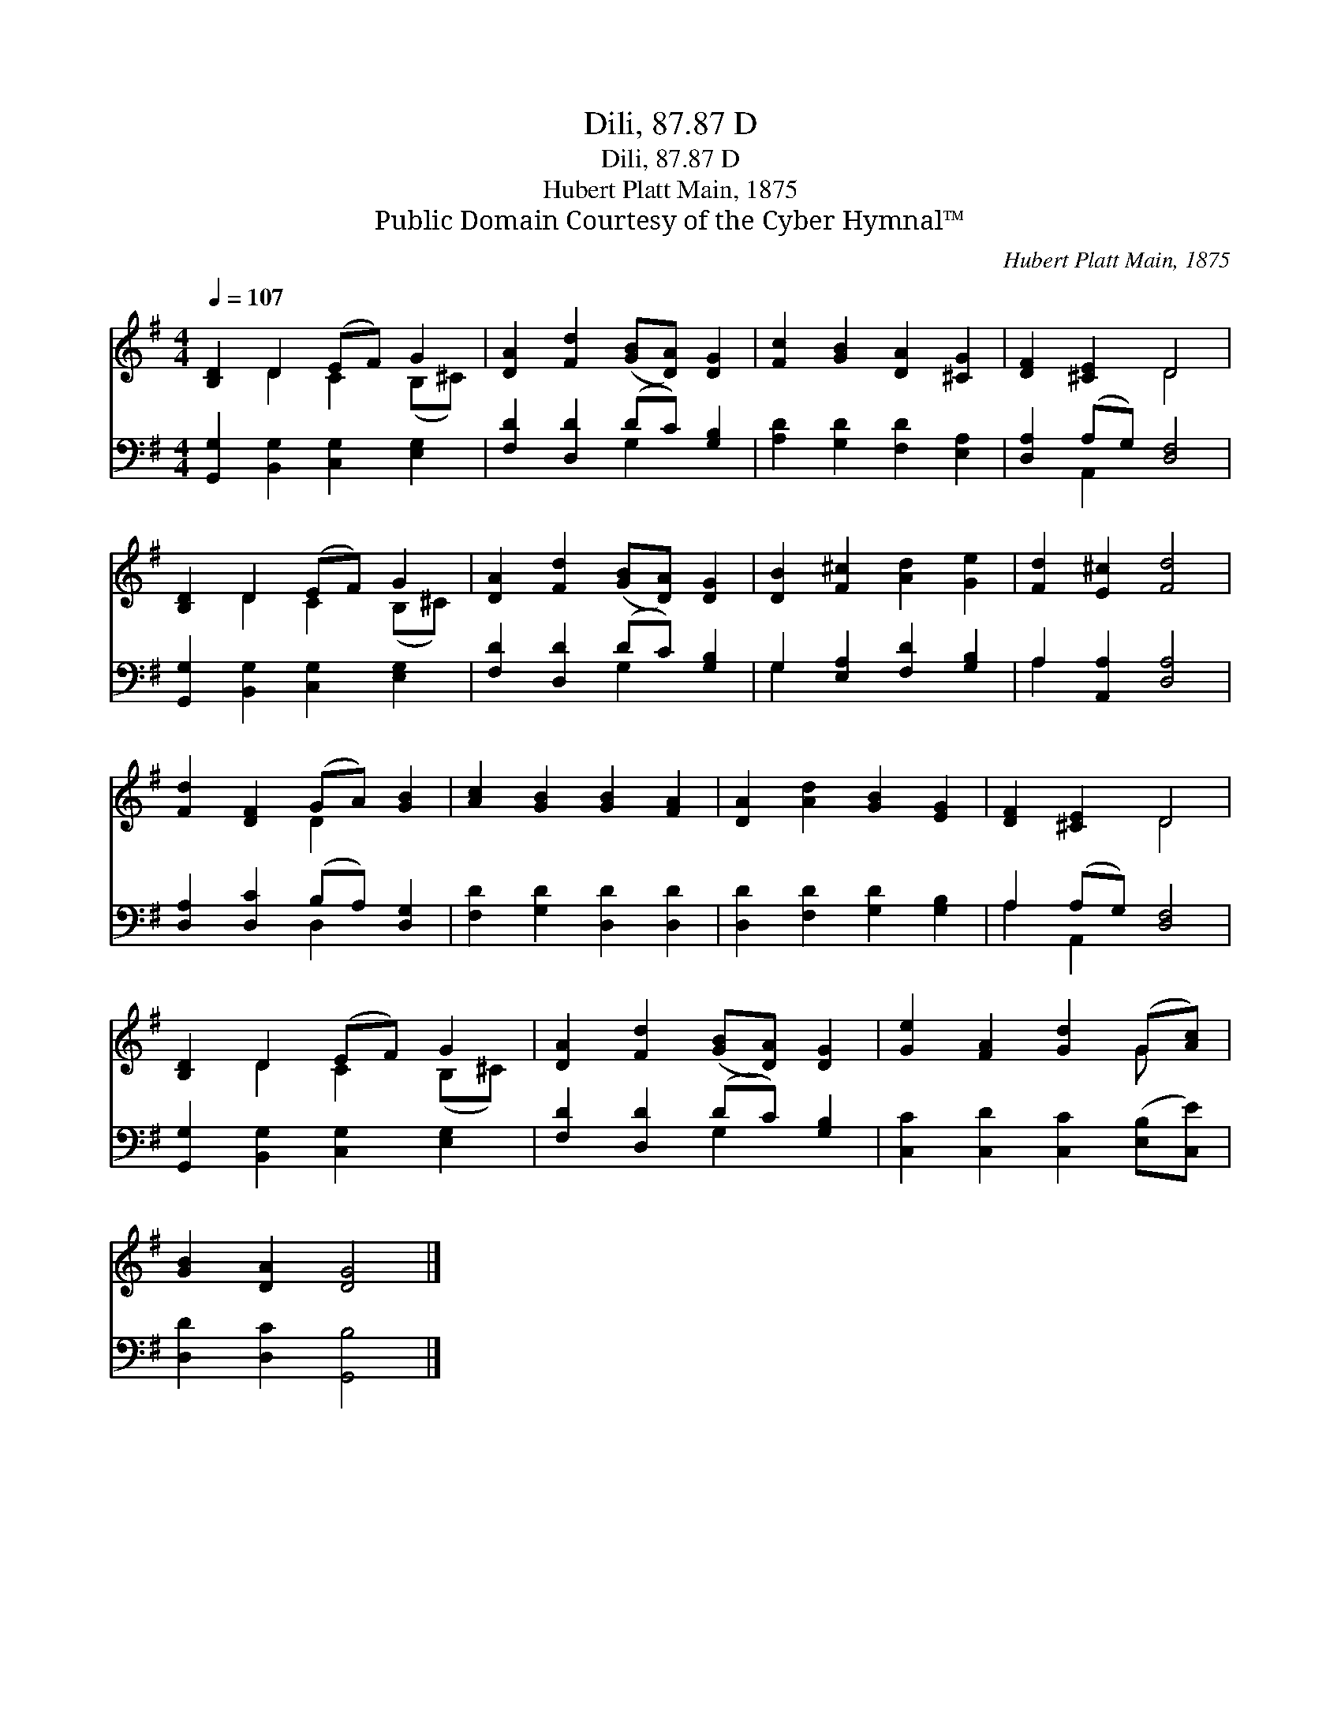 X:1
T:Dili, 87.87 D
T:Dili, 87.87 D
T:Hubert Platt Main, 1875
T:Public Domain Courtesy of the Cyber Hymnal™
C:Hubert Platt Main, 1875
Z:Public Domain
Z:Courtesy of the Cyber Hymnal™
%%score ( 1 2 ) ( 3 4 )
L:1/8
Q:1/4=107
M:4/4
K:G
V:1 treble 
V:2 treble 
V:3 bass 
V:4 bass 
V:1
 [B,D]2 D2 (EF) G2 | [DA]2 [Fd]2 ([GB][DA]) [DG]2 | [Fc]2 [GB]2 [DA]2 [^CG]2 | [DF]2 [^CE]2 D4 | %4
 [B,D]2 D2 (EF) G2 | [DA]2 [Fd]2 ([GB][DA]) [DG]2 | [DB]2 [F^c]2 [Ad]2 [Ge]2 | [Fd]2 [E^c]2 [Fd]4 | %8
 [Fd]2 [DF]2 (GA) [GB]2 | [Ac]2 [GB]2 [GB]2 [FA]2 | [DA]2 [Ad]2 [GB]2 [EG]2 | [DF]2 [^CE]2 D4 | %12
 [B,D]2 D2 (EF) G2 | [DA]2 [Fd]2 ([GB][DA]) [DG]2 | [Ge]2 [FA]2 [Gd]2 (G[Ac]) | %15
 [GB]2 [DA]2 [DG]4 |] %16
V:2
 x2 D2 C2 (B,^C) | x8 | x8 | x4 D4 | x2 D2 C2 (B,^C) | x8 | x8 | x8 | x4 D2 x2 | x8 | x8 | x4 D4 | %12
 x2 D2 C2 (B,^C) | x8 | x6 G x | x8 |] %16
V:3
 [G,,G,]2 [B,,G,]2 [C,G,]2 [E,G,]2 | [F,D]2 [D,D]2 (DC) [G,B,]2 | [A,D]2 [G,D]2 [F,D]2 [E,A,]2 | %3
 [D,A,]2 (A,G,) [D,F,]4 | [G,,G,]2 [B,,G,]2 [C,G,]2 [E,G,]2 | [F,D]2 [D,D]2 (DC) [G,B,]2 | %6
 G,2 [E,A,]2 [F,D]2 [G,B,]2 | A,2 [A,,A,]2 [D,A,]4 | [D,A,]2 [D,C]2 (B,A,) [D,G,]2 | %9
 [F,D]2 [G,D]2 [D,D]2 [D,D]2 | [D,D]2 [F,D]2 [G,D]2 [G,B,]2 | A,2 (A,G,) [D,F,]4 | %12
 [G,,G,]2 [B,,G,]2 [C,G,]2 [E,G,]2 | [F,D]2 [D,D]2 (DC) [G,B,]2 | %14
 [C,C]2 [C,D]2 [C,C]2 ([E,B,][C,E]) | [D,D]2 [D,C]2 [G,,B,]4 |] %16
V:4
 x8 | x4 G,2 x2 | x8 | x2 A,,2 x4 | x8 | x4 G,2 x2 | G,2 x6 | A,2 x6 | x4 D,2 x2 | x8 | x8 | %11
 A,2 A,,2 x4 | x8 | x4 G,2 x2 | x8 | x8 |] %16

